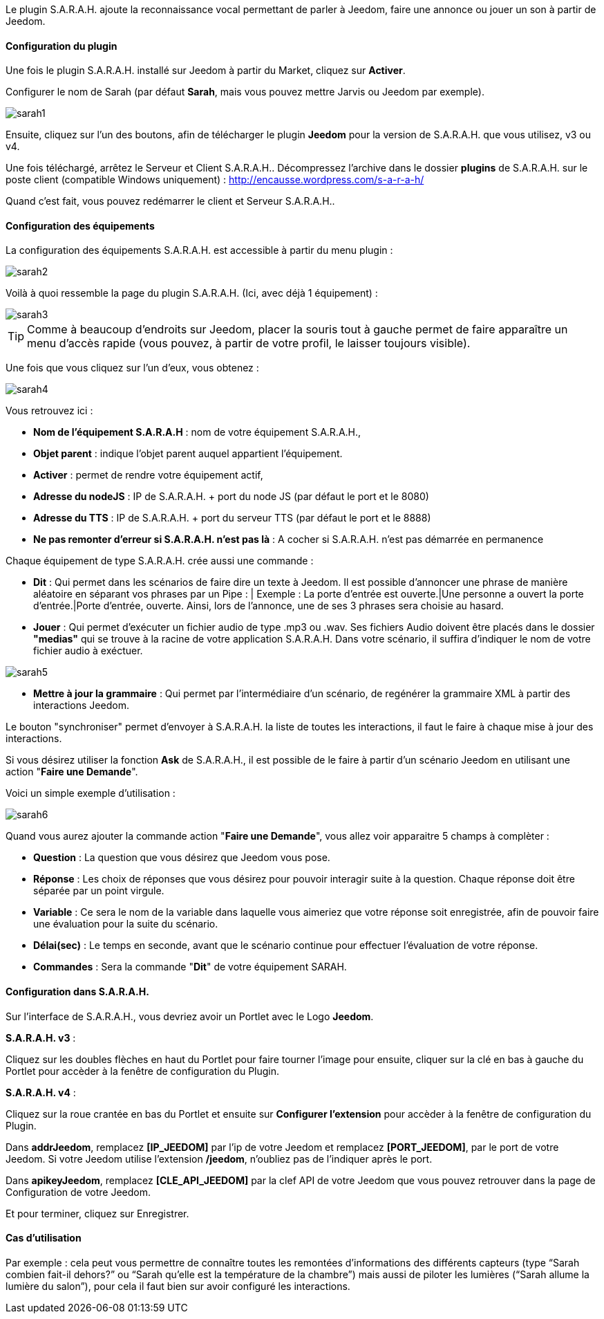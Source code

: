 Le plugin S.A.R.A.H. ajoute la reconnaissance vocal permettant de parler à Jeedom, faire une annonce ou jouer un son à partir de Jeedom.

==== Configuration du plugin

Une fois le plugin S.A.R.A.H. installé sur Jeedom à partir du Market, cliquez sur *Activer*.

Configurer le nom de Sarah (par défaut *Sarah*, mais vous pouvez mettre Jarvis ou Jeedom par exemple).

image::../images/sarah1.PNG[]

Ensuite, cliquez sur l'un des boutons, afin de télécharger le plugin *Jeedom* pour la version de S.A.R.A.H. que vous utilisez, v3 ou v4.

Une fois téléchargé, arrêtez le Serveur et Client S.A.R.A.H.. Décompressez l'archive dans le dossier *plugins* de S.A.R.A.H. sur le poste client (compatible Windows uniquement) : http://encausse.wordpress.com/s-a-r-a-h/

Quand c'est fait, vous pouvez redémarrer le client et Serveur S.A.R.A.H..


==== Configuration des équipements

La configuration des équipements S.A.R.A.H. est accessible à partir du menu plugin : 

image::../images/sarah2.PNG[]

Voilà à quoi ressemble la page du plugin S.A.R.A.H. (Ici, avec déjà 1 équipement) : 

image::../images/sarah3.PNG[]

[TIP]
Comme à beaucoup d'endroits sur Jeedom, placer la souris tout à gauche permet de faire apparaître un menu d'accès rapide (vous pouvez, à partir de votre profil, le laisser toujours visible).

Une fois que vous cliquez sur l'un d'eux, vous obtenez : 

image::../images/sarah4.PNG[]

Vous retrouvez ici : 

* *Nom de l'équipement S.A.R.A.H* : nom de votre équipement S.A.R.A.H.,
* *Objet parent* : indique l'objet parent auquel appartient l'équipement.
* *Activer* : permet de rendre votre équipement actif,
* *Adresse du nodeJS* : IP de S.A.R.A.H. + port du node JS (par défaut le port et le 8080)
* *Adresse du TTS* : IP de S.A.R.A.H. + port du serveur TTS (par défaut le port et le 8888)
* *Ne pas remonter d'erreur si S.A.R.A.H. n'est pas là* : A cocher si S.A.R.A.H. n'est pas démarrée en permanence


Chaque équipement de type S.A.R.A.H. crée aussi une commande :

* *Dit* : Qui permet dans les scénarios de faire dire un texte à Jeedom. Il est possible d'annoncer une phrase de manière aléatoire en séparant vos phrases par un Pipe : |
		  Exemple : La porte d'entrée est ouverte.|Une personne a ouvert la porte d'entrée.|Porte d'entrée, ouverte.
		  Ainsi, lors de l'annonce, une de ses 3 phrases sera choisie au hasard.
* *Jouer* : Qui permet d'exécuter un fichier audio de type .mp3 ou .wav. Ses fichiers Audio doivent être placés dans le dossier *"medias"* qui se trouve à la racine de votre application S.A.R.A.H.
          Dans votre scénario, il suffira d'indiquer le nom de votre fichier audio à exéctuer.

image::../images/sarah5.PNG[]

* *Mettre à jour la grammaire* : Qui permet par l'intermédiaire d'un scénario, de regénérer la grammaire XML à partir des interactions Jeedom.


Le bouton "synchroniser" permet d'envoyer à S.A.R.A.H. la liste de toutes les interactions, il faut le faire à chaque mise à jour des interactions. 

Si vous désirez utiliser la fonction *Ask* de S.A.R.A.H., il est possible de le faire à partir d'un scénario Jeedom en utilisant une action "*Faire une Demande*".

Voici un simple exemple d'utilisation :

image::../images/sarah6.PNG[]

Quand vous aurez ajouter la commande action "*Faire une Demande*", vous allez voir apparaitre 5 champs à complèter :

* *Question* : La question que vous désirez que Jeedom vous pose.
* *Réponse* : Les choix de réponses que vous désirez pour pouvoir interagir suite à la question. Chaque réponse doit être séparée par un point virgule.
* *Variable* : Ce sera le nom de la variable dans laquelle vous aimeriez que votre réponse soit enregistrée, afin de pouvoir faire une évaluation pour la suite du scénario.
* *Délai(sec)* : Le temps en seconde, avant que le scénario continue pour effectuer l'évaluation de votre réponse.
* *Commandes* : Sera la commande "*Dit*" de votre équipement SARAH.


==== Configuration dans S.A.R.A.H.

Sur l'interface de S.A.R.A.H., vous devriez avoir un Portlet avec le Logo *Jeedom*.

*S.A.R.A.H. v3* :
 
Cliquez sur les doubles flèches en haut du Portlet pour faire tourner l'image pour ensuite, cliquer sur la clé en bas à gauche du Portlet pour accèder à la fenêtre de configuration du Plugin.

*S.A.R.A.H. v4* :
 
Cliquez sur la roue crantée en bas du Portlet et ensuite sur *Configurer l'extension* pour accèder à la fenêtre de configuration du Plugin.

Dans *addrJeedom*, remplacez *[IP_JEEDOM]* par l'ip de votre Jeedom et remplacez *[PORT_JEEDOM]*, par le port de votre Jeedom. 
Si votre Jeedom utilise l'extension */jeedom*, n'oubliez pas de l'indiquer après le port.

Dans *apikeyJeedom*, remplacez *[CLE_API_JEEDOM]* par la clef API de votre Jeedom que vous pouvez retrouver dans la page de Configuration de votre Jeedom.

Et pour terminer, cliquez sur Enregistrer.

==== Cas d'utilisation

Par exemple : cela peut vous permettre de connaître toutes les remontées d’informations des différents capteurs (type “Sarah combien fait-il dehors?” ou “Sarah qu’elle est la température de la chambre”) mais aussi de piloter les lumières (“Sarah allume la lumière du salon”), pour cela il faut bien sur avoir configuré les interactions.


